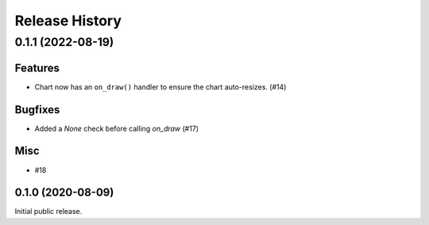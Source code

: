 ===============
Release History
===============

.. towncrier release notes start

0.1.1 (2022-08-19)
==================

Features
--------

* Chart now has an ``on_draw()`` handler to ensure the chart auto-resizes. (#14)


Bugfixes
--------

* Added a `None` check before calling `on_draw` (#17)


Misc
----

* #18


0.1.0 (2020-08-09)
------------------

Initial public release.
